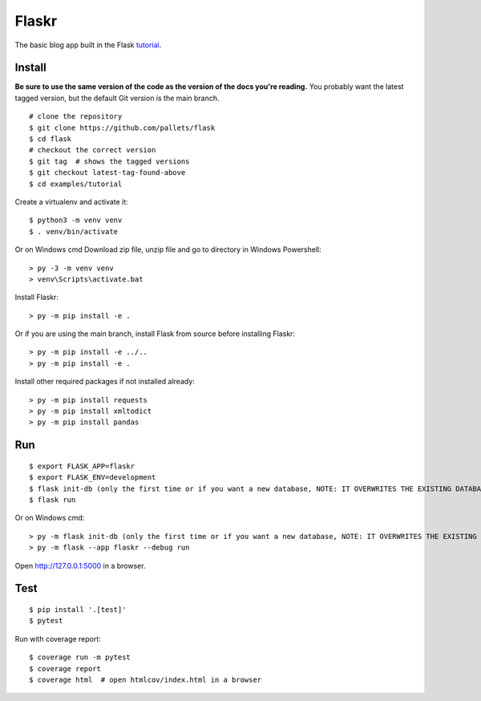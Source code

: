 Flaskr
======

The basic blog app built in the Flask `tutorial`_.

.. _tutorial: https://flask.palletsprojects.com/tutorial/


Install
-------

**Be sure to use the same version of the code as the version of the docs
you're reading.** You probably want the latest tagged version, but the
default Git version is the main branch. ::

    # clone the repository
    $ git clone https://github.com/pallets/flask
    $ cd flask
    # checkout the correct version
    $ git tag  # shows the tagged versions
    $ git checkout latest-tag-found-above
    $ cd examples/tutorial

Create a virtualenv and activate it::

    $ python3 -m venv venv
    $ . venv/bin/activate

Or on Windows cmd
Download zip file, unzip file and go to directory in Windows Powershell::
    
    > py -3 -m venv venv
    > venv\Scripts\activate.bat
    

Install Flaskr::

    > py -m pip install -e .

Or if you are using the main branch, install Flask from source before
installing Flaskr::

    > py -m pip install -e ../..
    > py -m pip install -e .

Install other required packages if not installed already::

    > py -m pip install requests
    > py -m pip install xmltodict
    > py -m pip install pandas


Run
---

::

    $ export FLASK_APP=flaskr
    $ export FLASK_ENV=development
    $ flask init-db (only the first time or if you want a new database, NOTE: IT OVERWRITES THE EXISTING DATABASE)
    $ flask run

Or on Windows cmd::

    > py -m flask init-db (only the first time or if you want a new database, NOTE: IT OVERWRITES THE EXISTING DATABASE)
    > py -m flask --app flaskr --debug run

Open http://127.0.0.1:5000 in a browser.


Test
----

::

    $ pip install '.[test]'
    $ pytest

Run with coverage report::

    $ coverage run -m pytest
    $ coverage report
    $ coverage html  # open htmlcov/index.html in a browser
